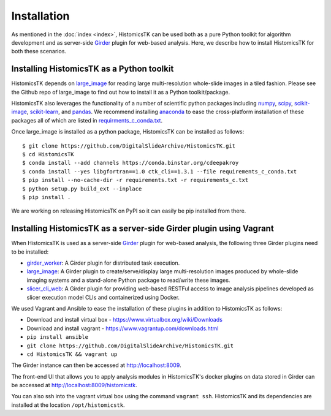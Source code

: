 .. highlight:: shell

============
Installation
============

As mentioned in the :doc:`index <index>`, HistomicsTK can be used both as a pure
Python toolkit for algorithm development and as server-side Girder_ plugin
for web-based analysis. Here, we describe how to install HistomicsTK for both
these scenarios.

Installing HistomicsTK as a Python toolkit
------------------------------------------

HistomicsTK depends on large_image_ for reading large multi-resolution
whole-slide images in a tiled fashion. Please see the Github repo of
large_image to find out how to install it as a Python toolkit/package.

HistomicsTK also leverages the functionality of a number of scientific python
packages including numpy_, scipy_, scikit-image_, scikit-learn_,
and pandas_. We recommend installing anaconda_ to ease the cross-platform
installation of these packages all of which are listed in
`requirments_c_conda.txt <https://github.com/DigitalSlideArchive/HistomicsTK/blob/master/requirements_c_conda.txt>`__.

Once large_image is installed as a python package, HistomicsTK can be
installed as follows::

    $ git clone https://github.com/DigitalSlideArchive/HistomicsTK.git
    $ cd HistomicsTK
    $ conda install --add channels https://conda.binstar.org/cdeepakroy
    $ conda install --yes libgfortran==1.0 ctk_cli==1.3.1 --file requirements_c_conda.txt
    $ pip install --no-cache-dir -r requirements.txt -r requirements_c.txt
    $ python setup.py build_ext --inplace
    $ pip install .

We are working on releasing HistomicsTK on PyPI so it can easily be pip
installed from there.

Installing HistomicsTK as a server-side Girder plugin using Vagrant
-------------------------------------------------------------------

When HistomicsTK is used as a server-side Girder_ plugin for web-based
analysis, the following three Girder plugins need to be installed:

- girder_worker_: A Girder plugin for distributed task execution.
- large_image_: A Girder plugin to create/serve/display large
  multi-resolution images produced by whole-slide imaging systems and a
  stand-alone Python package to read/write these images.
- slicer_cli_web_: A Girder plugin for providing web-based RESTFul access
  to image analysis pipelines developed as slicer execution model
  CLIs and containerized using Docker.

We used Vagrant and Ansible to ease the installation of these plugins in
addition to HistomicsTK as follows:

- Download and install virtual box - https://www.virtualbox.org/wiki/Downloads
- Download and install vagrant - https://www.vagrantup.com/downloads.html
- ``pip install ansible``
- ``git clone https://github.com/DigitalSlideArchive/HistomicsTK.git``
- ``cd HistomicsTK && vagrant up``

The Girder instance can then be accessed at http://localhost:8009.

The front-end UI that allows you to apply analysis modules in HistomicsTK's
docker plugins on data stored in Girder can be accessed at
http://localhost:8009/histomicstk.

You can also ssh into the vagrant virtual box using the command ``vagrant ssh``.
HistomicsTK and its dependencies are installed at the location
``/opt/histomicstk``.

.. _Girder: http://girder.readthedocs.io/en/latest/
.. _girder_worker: http://girder-worker.readthedocs.io/en/latest/
.. _Kitware: http://www.kitware.com/
.. _large_image: https://github.com/DigitalSlideArchive/large_image
.. _numpy: http://www.numpy.org/
.. _pandas: http://pandas.pydata.org/
.. _scikit-image: http://scikit-image.org/
.. _scikit-learn: http://scikit-learn.org/stable/
.. _scipy: https://www.scipy.org/
.. _slicer_cli_web: https://github.com/girder/slicer_cli_web
.. _anaconda: https://www.continuum.io/downloads


